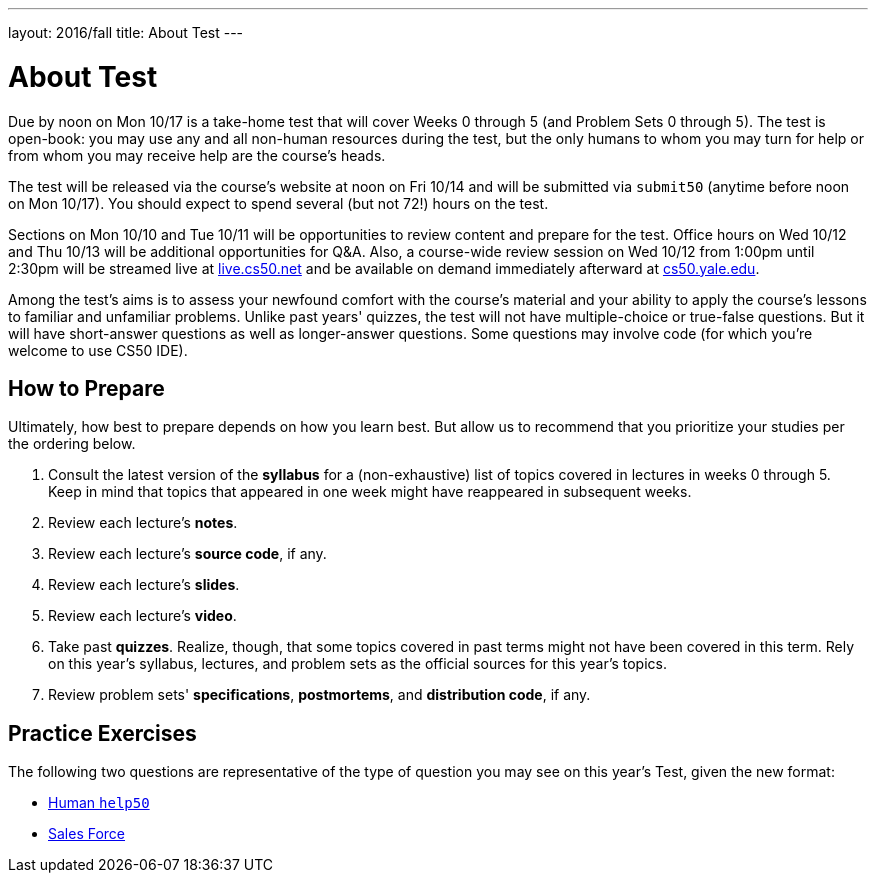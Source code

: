 ---
layout: 2016/fall
title: About Test
---

= About Test

Due by noon on Mon 10/17 is a take-home test that will cover Weeks 0 through 5 (and Problem Sets 0 through 5). The test is open-book: you may use any and all non-human resources during the test, but the only humans to whom you may turn for help or from whom you may receive help are the course’s heads.

The test will be released via the course's website at noon on Fri 10/14 and will be submitted via `submit50` (anytime before noon on Mon 10/17). You should expect to spend several (but not 72!) hours on the test.

Sections on Mon 10/10 and Tue 10/11 will be opportunities to review content and prepare for the test. Office hours on Wed 10/12 and Thu 10/13 will be additional opportunities for Q&A. Also, a course-wide review session on Wed 10/12 from 1:00pm until 2:30pm will be streamed live at https://live.cs50.net/[live.cs50.net] and be available on demand immediately afterward at https://cs50.yale.edu/[cs50.yale.edu].

Among the test's aims is to assess your newfound comfort with the course's material and your ability to apply the course's lessons to familiar and unfamiliar problems. Unlike past years' quizzes, the test will not have multiple-choice or true-false questions. But it will have short-answer questions as well as longer-answer questions. Some questions may involve code (for which you're welcome to use CS50 IDE).

== How to Prepare

Ultimately, how best to prepare depends on how you learn best. But allow us to recommend that you prioritize your studies per the ordering below.

. Consult the latest version of the *syllabus* for a (non-exhaustive) list of topics covered in lectures in weeks 0 through 5. Keep in mind that topics that appeared in one week might have reappeared in subsequent weeks.
. Review each lecture's *notes*.
. Review each lecture's *source code*, if any.
. Review each lecture's *slides*.
. Review each lecture's *video*.
. Take past *quizzes*. Realize, though, that some topics covered in past terms might not have been covered in this term. Rely on this year's syllabus, lectures, and problem sets as the official sources for this year's topics.
. Review problem sets' *specifications*, *postmortems*, and *distribution code*, if any.

== Practice Exercises

The following two questions are representative of the type of question you may see on this year's Test, given the new format:

* link:practice/help50/help50.adoc[Human `help50`]
* link:practice/sales/sales.adoc[Sales Force]
